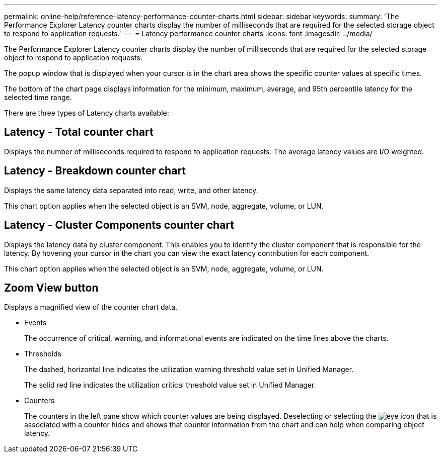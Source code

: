 ---
permalink: online-help/reference-latency-performance-counter-charts.html
sidebar: sidebar
keywords: 
summary: 'The Performance Explorer Latency counter charts display the number of milliseconds that are required for the selected storage object to respond to application requests.'
---
= Latency performance counter charts
:icons: font
:imagesdir: ../media/

[.lead]
The Performance Explorer Latency counter charts display the number of milliseconds that are required for the selected storage object to respond to application requests.

The popup window that is displayed when your cursor is in the chart area shows the specific counter values at specific times.

The bottom of the chart page displays information for the minimum, maximum, average, and 95th percentile latency for the selected time range.

There are three types of Latency charts available:

== Latency - Total counter chart

Displays the number of milliseconds required to respond to application requests. The average latency values are I/O weighted.

== Latency - Breakdown counter chart

Displays the same latency data separated into read, write, and other latency.

This chart option applies when the selected object is an SVM, node, aggregate, volume, or LUN.

== Latency - Cluster Components counter chart

Displays the latency data by cluster component. This enables you to identify the cluster component that is responsible for the latency. By hovering your cursor in the chart you can view the exact latency contribution for each component.

This chart option applies when the selected object is an SVM, node, aggregate, volume, or LUN.

== *Zoom View* button

Displays a magnified view of the counter chart data.

* Events
+
The occurrence of critical, warning, and informational events are indicated on the time lines above the charts.

* Thresholds
+
The dashed, horizontal line indicates the utilization warning threshold value set in Unified Manager.
+
The solid red line indicates the utilization critical threshold value set in Unified Manager.

* Counters
+
The counters in the left pane show which counter values are being displayed. Deselecting or selecting the image:../media/eye-icon.gif[] that is associated with a counter hides and shows that counter information from the chart and can help when comparing object latency.
